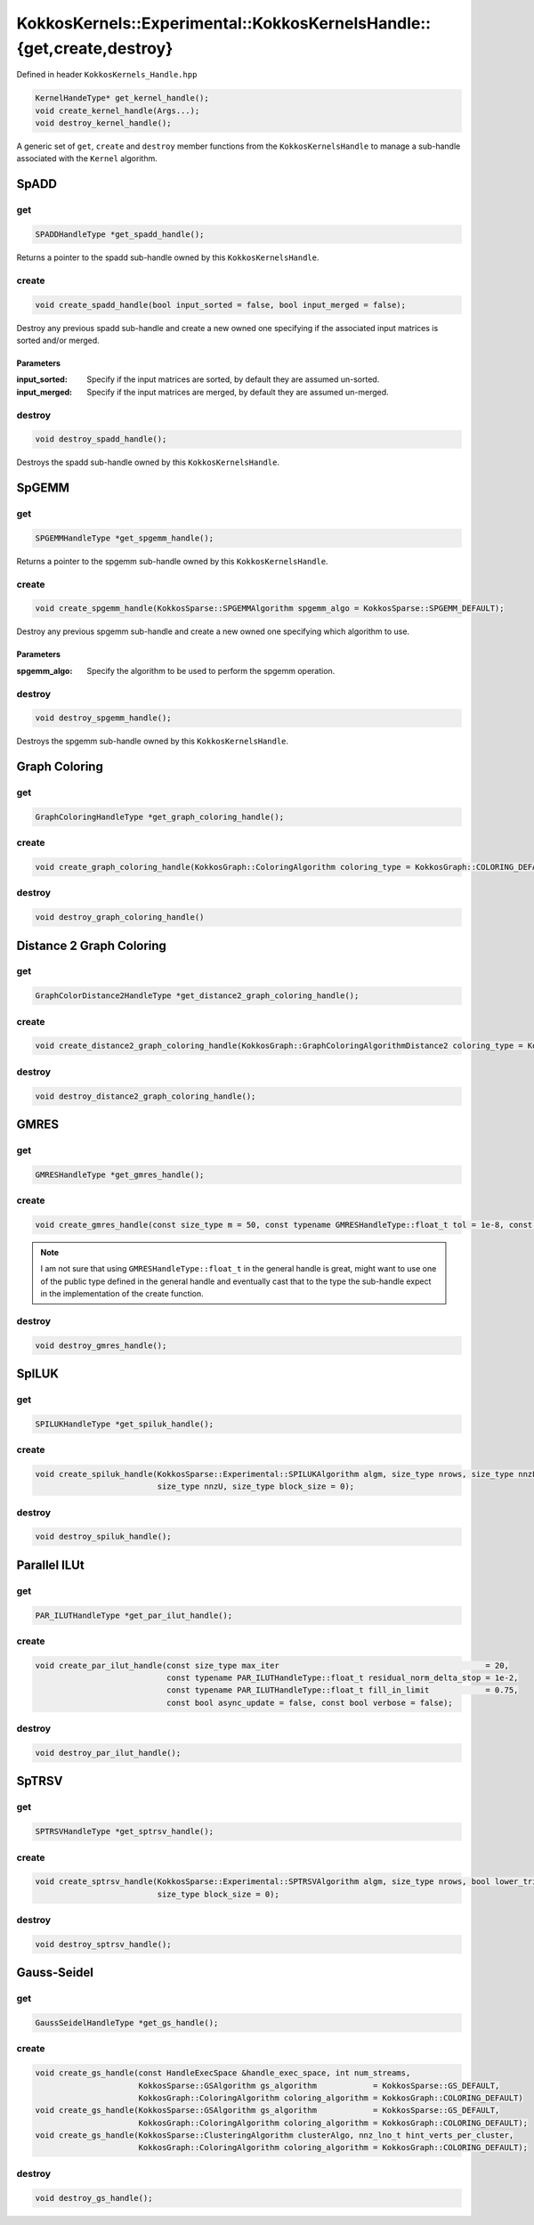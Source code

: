 KokkosKernels::Experimental::KokkosKernelsHandle::{get,create,destroy}
######################################################################

Defined in header ``KokkosKernels_Handle.hpp``

.. code:: cppkokkos

  KernelHandeType* get_kernel_handle();
  void create_kernel_handle(Args...);
  void destroy_kernel_handle();

A generic set of ``get``, ``create`` and ``destroy`` member functions from the ``KokkosKernelsHandle`` to manage a sub-handle associated with the ``Kernel`` algorithm.

SpADD
=====

.. _handle_spadd_get:

get
---

.. code:: cppkokkos

  SPADDHandleType *get_spadd_handle();

Returns a pointer to the spadd sub-handle owned by this ``KokkosKernelsHandle``.

.. _handle_spadd_create:

create
------

.. code:: cppkokkos

  void create_spadd_handle(bool input_sorted = false, bool input_merged = false);

Destroy any previous spadd sub-handle and create a new owned one specifying if the associated input matrices is sorted and/or merged.

Parameters
^^^^^^^^^^

:input_sorted: Specify if the input matrices are sorted, by default they are assumed un-sorted.

:input_merged: Specify if the input matrices are merged, by default they are assumed un-merged.

.. _handle_spadd_destroy:

destroy
-------

.. code:: cppkokkos

  void destroy_spadd_handle();

Destroys the spadd sub-handle owned by this ``KokkosKernelsHandle``.

SpGEMM
======

.. _handle_spgemm_get:

get
---

.. code:: cppkokkos

  SPGEMMHandleType *get_spgemm_handle();

Returns a pointer to the spgemm sub-handle owned by this ``KokkosKernelsHandle``.

.. _handle_spgemm_create:

create
------

.. code:: cppkokkos

  void create_spgemm_handle(KokkosSparse::SPGEMMAlgorithm spgemm_algo = KokkosSparse::SPGEMM_DEFAULT);

Destroy any previous spgemm sub-handle and create a new owned one specifying which algorithm to use.

Parameters
^^^^^^^^^^

:spgemm_algo: Specify the algorithm to be used to perform the spgemm operation.

.. _handle_spgemm_destroy:

destroy
-------

.. code:: cppkokkos

  void destroy_spgemm_handle();

Destroys the spgemm sub-handle owned by this ``KokkosKernelsHandle``.

Graph Coloring
==============

.. _handle_coloring_get:

get
---

.. code:: cppkokkos

  GraphColoringHandleType *get_graph_coloring_handle();

.. _handle_coloring_create:

create
------

.. code:: cppkokkos

  void create_graph_coloring_handle(KokkosGraph::ColoringAlgorithm coloring_type = KokkosGraph::COLORING_DEFAULT);

.. _handle_coloring_destroy:

destroy
-------

.. code:: cppkokkos

  void destroy_graph_coloring_handle()

Distance 2 Graph Coloring
=========================

.. _handle_d2coloring_get:

get
---

.. code:: cppkokkos

  GraphColorDistance2HandleType *get_distance2_graph_coloring_handle();

.. _handle_d2coloring_create:

create
------

.. code:: cppkokkos

  void create_distance2_graph_coloring_handle(KokkosGraph::GraphColoringAlgorithmDistance2 coloring_type = KokkosGraph::COLORING_D2_DEFAULT);

.. _handle_d2coloring_destroy:

destroy
-------

.. code:: cppkokkos

  void destroy_distance2_graph_coloring_handle();

GMRES
=====

.. _handle_gmres_get:

get
---

.. code:: cppkokkos

  GMRESHandleType *get_gmres_handle();

.. _handle_gmres_create:

create
------

.. code:: cppkokkos

  void create_gmres_handle(const size_type m = 50, const typename GMRESHandleType::float_t tol = 1e-8, const size_type max_restart = 50);

.. note::

   I am not sure that using ``GMRESHandleType::float_t`` in the general handle is great, might want to use one of the public type defined in the general handle and eventually cast that to the type the sub-handle expect in the implementation of the create function.

.. _handle_gmres_destroy:

destroy
-------

.. code:: cppkokkos

  void destroy_gmres_handle();

SpILUK
======

.. _handle_spiluk_get:

get
---

.. code:: cppkokkos

  SPILUKHandleType *get_spiluk_handle();

.. _handle_spiluk_create:

create
------

.. code:: cppkokkos

  void create_spiluk_handle(KokkosSparse::Experimental::SPILUKAlgorithm algm, size_type nrows, size_type nnzL,
                            size_type nnzU, size_type block_size = 0);

.. _handle_spiluk_destroy:

destroy
-------

.. code:: cppkokkos

  void destroy_spiluk_handle();

Parallel ILUt
=============

.. _handle_parilut_get:

get
---

.. code:: cppkokkos

  PAR_ILUTHandleType *get_par_ilut_handle();

.. _handle_parilut_create:

create
------

.. code:: cppkokkos

  void create_par_ilut_handle(const size_type max_iter                                            = 20,
                              const typename PAR_ILUTHandleType::float_t residual_norm_delta_stop = 1e-2,
                              const typename PAR_ILUTHandleType::float_t fill_in_limit            = 0.75,
                              const bool async_update = false, const bool verbose = false);

.. _handle_parilut_destroy:

destroy
-------

.. code:: cppkokkos

  void destroy_par_ilut_handle();

SpTRSV
======

.. _handle_sptrsv_get:

get
---

.. code:: cppkokkos

  SPTRSVHandleType *get_sptrsv_handle();

.. _handle_sptrsv_create:

create
------

.. code:: cppkokkos

  void create_sptrsv_handle(KokkosSparse::Experimental::SPTRSVAlgorithm algm, size_type nrows, bool lower_tri,
                            size_type block_size = 0);

.. _handle_sptrsv_destroy:

destroy
-------

.. code:: cppkokkos

  void destroy_sptrsv_handle();

Gauss-Seidel
============

.. _handle_gs_get:

get
---

.. code:: cppkokkos

  GaussSeidelHandleType *get_gs_handle();

.. _handle_gs_create:

create
------

.. code:: cppkokkos

  void create_gs_handle(const HandleExecSpace &handle_exec_space, int num_streams,
                        KokkosSparse::GSAlgorithm gs_algorithm            = KokkosSparse::GS_DEFAULT,
                        KokkosGraph::ColoringAlgorithm coloring_algorithm = KokkosGraph::COLORING_DEFAULT)
  void create_gs_handle(KokkosSparse::GSAlgorithm gs_algorithm            = KokkosSparse::GS_DEFAULT,
                        KokkosGraph::ColoringAlgorithm coloring_algorithm = KokkosGraph::COLORING_DEFAULT);
  void create_gs_handle(KokkosSparse::ClusteringAlgorithm clusterAlgo, nnz_lno_t hint_verts_per_cluster,
                        KokkosGraph::ColoringAlgorithm coloring_algorithm = KokkosGraph::COLORING_DEFAULT);

.. _handle_gs_destroy:

destroy
-------

.. code:: cppkokkos

  void destroy_gs_handle();

